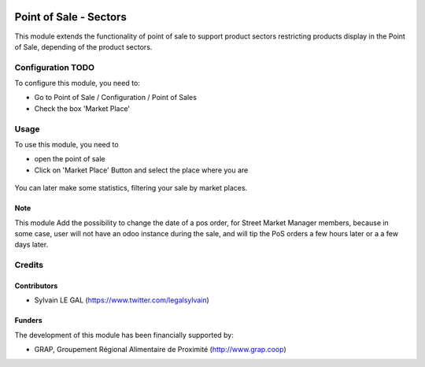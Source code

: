 .. image:: https://img.shields.io/badge/license-AGPL--3-blue.png
   :target: https://www.gnu.org/licenses/agpl
   :alt: License: AGPL-3

=======================
Point of Sale - Sectors
=======================

This module extends the functionality of point of sale to support product
sectors restricting products display in the Point of Sale, depending of the
product sectors.

Configuration TODO
=============

To configure this module, you need to:

* Go to Point of Sale / Configuration / Point of Sales

* Check the box 'Market Place'

.. figure:: /pos_street_market/static/description/pos_config_form.png
   :width: 800 px

Usage
=====

To use this module, you need to

* open the point of sale

* Click on 'Market Place' Button and select the place where you are

.. figure:: /pos_street_market/static/description/pos_front_end_ui.png
   :width: 800 px

You can later make some statistics, filtering your sale by market places.


.. figure:: /pos_street_market/static/description/pos_order_search.png
   :width: 800 px

Note
----

This module Add the possibility to change the date of a pos order, for
Street Market Manager members, because in some case, user will not have an
odoo instance during the sale, and will tip the PoS orders a few hours later or
a a few days later.

Credits
=======

Contributors
------------

* Sylvain LE GAL (https://www.twitter.com/legalsylvain)

Funders
-------

The development of this module has been financially supported by:

* GRAP, Groupement Régional Alimentaire de Proximité (http://www.grap.coop)
